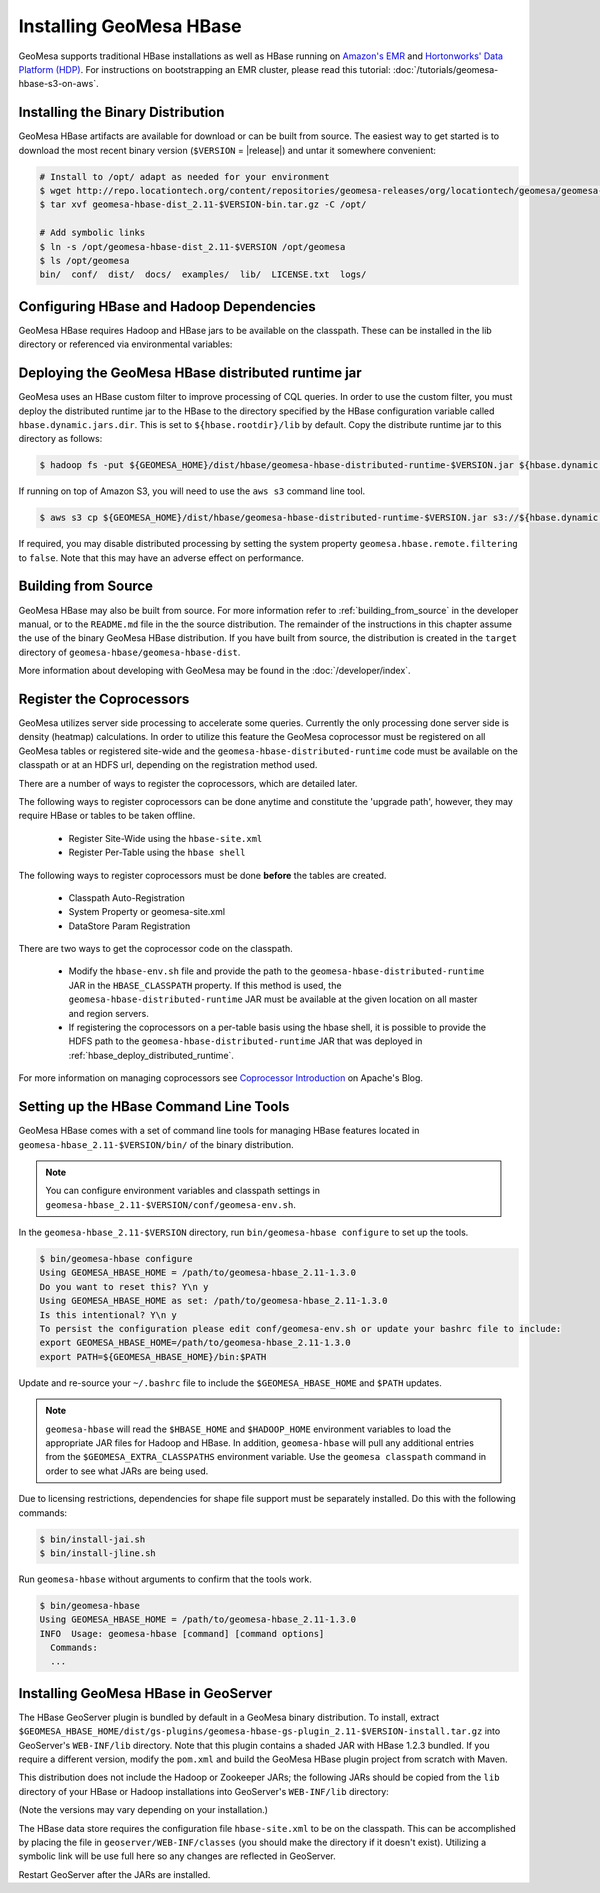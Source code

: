 Installing GeoMesa HBase
========================

GeoMesa supports traditional HBase installations as well as HBase running on `Amazon's EMR <https://aws.amazon.com/emr/>`_
and `Hortonworks' Data Platform (HDP) <https://hortonworks.com/products/data-center/hdp/>`_. For instructions on
bootstrapping an EMR cluster, please read this tutorial: :doc:`/tutorials/geomesa-hbase-s3-on-aws`.

Installing the Binary Distribution
----------------------------------

GeoMesa HBase artifacts are available for download or can be built from source.
The easiest way to get started is to download the most recent binary version (``$VERSION`` = |release|)
and untar it somewhere convenient:

.. code-block:: bash

    # Install to /opt/ adapt as needed for your environment
    $ wget http://repo.locationtech.org/content/repositories/geomesa-releases/org/locationtech/geomesa/geomesa-hbase-dist_2.11/$VERSION/geomesa-hbase-dist_2.11-$VERSION-bin.tar.gz
    $ tar xvf geomesa-hbase-dist_2.11-$VERSION-bin.tar.gz -C /opt/

    # Add symbolic links
    $ ln -s /opt/geomesa-hbase-dist_2.11-$VERSION /opt/geomesa
    $ ls /opt/geomesa
    bin/  conf/  dist/  docs/  examples/  lib/  LICENSE.txt  logs/

Configuring HBase and Hadoop Dependencies
-----------------------------------------

GeoMesa HBase requires Hadoop and HBase jars to be available on the classpath. These can be installed in the
lib directory or referenced via environmental variables:

.. tabs::

    .. group-tab:: Standard

        Configure GeoMesa to use pre-installed HBase and Hadoop distributions:

        .. code-block:: bash

            $ export HADOOP_HOME=/path/to/hadoop
            $ export HBASE_HOME=/path/to/hbase
            $ export GEOMESA_HOME=/opt/geomesa
            $ export PATH=$PATH:$GEOMESA_HOME/bin

    .. group-tab:: HDP

        Configure the environment to use an HDP install

        .. code-block:: bash

            $ export HADOOP_HOME=/usr/hdp/current/hadoop-client/
            $ export HBASE_HOME=/usr/hdp/current/hbase-client/
            $ export GEOMESA_HOME=/opt/geomesa
            $ export PATH=$PATH:$GEOMESA_HOME/bin

        Optionally, add these to your bash profile or geomesa-env.sh (detailed later in
        :ref:`setting_up_hbase_commandline`) to persist this configuration.

    .. group-tab:: Manual Install

        If no HBase or Hadoop distribution is installed, try manually installing the jars from maven:

        .. code-block:: bash

            $ export GEOMESA_HOME=/opt/geomesa
            $ export PATH=$PATH:$GEOMESA_HOME/bin
            $ cd $GEOMESA_HOME
            $ bin/install-hadoop.sh lib
            $ bin/install-hbase.sh lib

.. _hbase_deploy_distributed_runtime:

Deploying the GeoMesa HBase distributed runtime jar
---------------------------------------------------

GeoMesa uses an HBase custom filter to improve processing of CQL queries.  In order to use the custom filter, you must
deploy the distributed runtime jar to the HBase to the directory specified by the HBase configuration variable called
``hbase.dynamic.jars.dir``.  This is set to ``${hbase.rootdir}/lib`` by default.  Copy the distribute runtime jar to
this directory as follows:

.. code-block:: bash

    $ hadoop fs -put ${GEOMESA_HOME}/dist/hbase/geomesa-hbase-distributed-runtime-$VERSION.jar ${hbase.dynamic.jars.dir}/

If running on top of Amazon S3, you will need to use the ``aws s3`` command line tool.

.. code-block:: bash

    $ aws s3 cp ${GEOMESA_HOME}/dist/hbase/geomesa-hbase-distributed-runtime-$VERSION.jar s3://${hbase.dynamic.jars.dir}/

If required, you may disable distributed processing by setting the system property ``geomesa.hbase.remote.filtering``
to ``false``. Note that this may have an adverse effect on performance.

.. _hbase_install_source:

Building from Source
--------------------

GeoMesa HBase may also be built from source. For more information refer to :ref:`building_from_source`
in the developer manual, or to the ``README.md`` file in the the source distribution.
The remainder of the instructions in this chapter assume the use of the binary GeoMesa HBase
distribution. If you have built from source, the distribution is created in the ``target`` directory of
``geomesa-hbase/geomesa-hbase-dist``.

More information about developing with GeoMesa may be found in the :doc:`/developer/index`.

.. _registering_coprocessors:

Register the Coprocessors
-------------------------

GeoMesa utilizes server side processing to accelerate some queries. Currently the only processing done server side is
density (heatmap) calculations. In order to utilize this feature the GeoMesa coprocessor must be registered on all GeoMesa tables
or registered site-wide and the ``geomesa-hbase-distributed-runtime`` code must be available on the classpath or at an
HDFS url, depending on the registration method used.

There are a number of ways to register the coprocessors, which are detailed later.

The following ways to register coprocessors can be done anytime and constitute the 'upgrade path', however, they may
require HBase or tables to be taken offline.

 * Register Site-Wide using the ``hbase-site.xml``
 * Register Per-Table using the ``hbase shell``

The following ways to register coprocessors must be done **before** the tables are created.

 * Classpath Auto-Registration
 * System Property or geomesa-site.xml
 * DataStore Param Registration

There are two ways to get the coprocessor code on the classpath.

 * Modify the ``hbase-env.sh`` file and provide the path to the ``geomesa-hbase-distributed-runtime`` JAR in the
   ``HBASE_CLASSPATH`` property. If this method is used, the ``geomesa-hbase-distributed-runtime`` JAR must be available at
   the given location on all master and region servers.
 * If registering the coprocessors on a per-table basis using the hbase shell, it is possible to provide the HDFS path to the
   ``geomesa-hbase-distributed-runtime`` JAR that was deployed in :ref:`hbase_deploy_distributed_runtime`.

.. tabs::

    .. tab:: Site-Wide

        The easiest method to register the coprocessors is to specify the coprocessors in the ``hbase-site.xml``.
        To do this simply add the coprocessors classname to the ``hbase.coprocessor.user.region.classes`` key.

        .. code-block:: xml

            <configuration>
              <property>
                <name>hbase.coprocessor.user.region.classes</name>
                <value>org.locationtech.geomesa.hbase.coprocessor.GeoMesaCoprocessor</value>
              </property>
            </configuration>

        All new and existing non-system tables will have access to the GeoMesa Coprocessor.

    .. tab:: Per-Table

        If your hbase instance is used for more than GeoMesa table or would like to utilize HDFS to deploy the
        ``geomesa-hbase-distributed-runtime`` JAR or for some other reason do not wish to register the coprocessor
        site wide you may configure the coprocessor on a per-table basis. This can be done by utilizing the the hbase shell
        as shown below. When specifying a coprocessor, the coprocessor must be available on the HBase classpath on all
        of the master and region servers or you must provide the HDFS URL for the ``geomesa-hbase-distributed-runtime`` JAR that
        was deployed in :ref:`hbase_deploy_distributed_runtime`.

        To run the hbase shell simply execute:

        .. code-block:: bash

            $ ${HBASE_HOME}/bin/hbase shell
            HBase Shell; enter 'help<RETURN>' for list of supported commands.
            Type "exit<RETURN>" to leave the HBase Shell
            hbase(main):001:0>

        To get a list of the current tables run:

        .. code-block:: bash

            hbase(main):001:0> list
            TABLE
            geomesa
            geomesa_QuickStart_id
            geomesa_QuickStart_z2
            geomesa_QuickStart_z3
            4 row(s) in 0.1380 seconds

        You will need to install the coprocessor on all table indexes list. The ``geomesa`` table in this example is the metadata
        table and does not need the coprocessor installed.

        We use the ``alter`` command to modify the configuration of the tables. The ``coprocessor`` parameter in the ``alter``
        command may be modified to change the registration of the GeoMesa coprocessors.

        .. code-block:: bash

            'coprocessor'=>'HDFS_URL|org.locationtech.geomesa.hbase.coprocessor.GeoMesaCoprocessor|PRIORITY|'

        The 'value' of the ``coprocessor`` parameter has four parts, separated by ``|``, two of which, ``HDFS_URL`` and
        ``PRIORITY``, are configurable depending on your environment.

         * To provide the HDFS URL of the ``geomesa-hbase-distributed-runtime`` JAR replace HDFS_URL in the coprocessor value with the
           HDFS URL. This is only need if the ``geomesa-hbase-distributed-runtime`` JAR will not be on the classpath by other means.
         * To alter the priority (execution order) of the coprocessor change PRIRORITY to the desired value, this is optional and
           should be left blank if now used.

        .. code-block:: bash

            hbase(main):040:0> alter 'geomesa_QuickStart_id', METHOD => 'table_att', 'coprocessor'=>'|org.locationtech.geomesa.hbase.coprocessor.GeoMesaCoprocessor||'
            Updating all regions with the new schema...
            22/22 regions updated.
            Done.
            0 row(s) in 5.0000 seconds

            hbase(main):041:0> alter 'geomesa_QuickStart_z2', METHOD => 'table_att', 'coprocessor'=>'|org.locationtech.geomesa.hbase.coprocessor.GeoMesaCoprocessor||'
            Updating all regions with the new schema...
            4/4 regions updated.
            Done.
            0 row(s) in 2.8850 seconds

            hbase(main):042:0> alter 'geomesa_QuickStart_z3', METHOD => 'table_att', 'coprocessor'=>'|org.locationtech.geomesa.hbase.coprocessor.GeoMesaCoprocessor||'
            Updating all regions with the new schema...
            4/4 regions updated.
            Done.
            0 row(s) in 2.9150 seconds

        To verify this worked successfully, run:

        .. code-block:: bash

            hbase(main):002:0> describe 'TABLE_NAME'
            Table TABLE_NAME is ENABLED
            TABLE_NAME, {TABLE_ATTRIBUTES => {coprocessor$1 => '|org.locationtech.geomesa.hbase.coprocessor.GeoMesaCoprocessor||'}
            COLUMN FAMILIES DESCRIPTION
            {NAME => 'm', BLOOMFILTER => 'ROW', VERSIONS => '1', IN_MEMORY => 'false', KEEP_DELETED_CELLS => 'FALSE', DATA_BLOCK_EN
            CODING => 'NONE', TTL => 'FOREVER', COMPRESSION => 'NONE', MIN_VERSIONS => '0', BLOCKCACHE => 'true', BLOCKSIZE => '655
            36', REPLICATION_SCOPE => '0'}
            1 row(s) in 0.1940 seconds

    .. tab:: Classpath

        If the ``geomesa-hbase-distributed-runtime`` JAR is available on the HBase classpath when the table is created then the
        GeoMesa coprocessors will be automatically registered for that table.

    .. tab:: System-Property

        System Property or geomesa-site.xml are essentially the same as they utilize the same mechanism, but two
        different approaches.

        If the Java system property ``geomesa.hbase.coprocessor.path`` is set in the environment running the GeoMesa ingest
        then the HDFS or S3 URL provided as the value will be automatically registered in the table descriptor. There are three
        to do this.

        * Set the system property in your shell environment using the ``JAVA_TOOL_OPTIONS`` environment variable.

        .. code-block:: bash

            export JAVA_TOOL_OPTIONS="${JAVA_TOOL_OPTIONS} -Dgeomesa.hbase.coprocessor.path=hdfs://path/to/geomesa-runtime.jar"

        * Set the system property in the ``geomesa-env.sh`` script.

        .. code-block:: bash

            setvar CUSTOM_JAVA_OPTS "${JAVA_OPTS} -Dgeomesa.hbase.coprocessor.path=hdfs://path/to/geomesa-runtime.jar"

        * Set the system property using the ``geomesa-site.xml`` configuration file.

        .. code-block:: xml

            <property>
                <name>geomesa.hbase.coprocessor.path</name>
                <value>hdfs://path/to/geomesa-runtime.jar</value>
                <description>HDFS or local path to GeoMesa-HBase Coprocessor JAR. If a local path is provided it must be the same for
                    all region server. A path provided through the DataStore parameters will always override this property.
                </description>
                <final>false</final>
            </property>

    .. tab:: DS-Parameter

        If you are using GeoMesa-HBase programmatically you can use the datastore parameter ``coprocessor.url`` to set an HDFS or
        S3 path to the ``geomesa-hbase-distributed-runtime`` JAR.

For more information on managing coprocessors see
`Coprocessor Introduction <https://blogs.apache.org/hbase/entry/coprocessor_introduction>`_ on Apache's Blog.

.. _setting_up_hbase_commandline:

Setting up the HBase Command Line Tools
---------------------------------------

GeoMesa HBase comes with a set of command line tools for managing HBase features located in
``geomesa-hbase_2.11-$VERSION/bin/`` of the binary distribution.

.. note::

    You can configure environment variables and classpath settings in ``geomesa-hbase_2.11-$VERSION/conf/geomesa-env.sh``.

In the ``geomesa-hbase_2.11-$VERSION`` directory, run ``bin/geomesa-hbase configure`` to set up the tools.

.. code-block:: bash

    $ bin/geomesa-hbase configure
    Using GEOMESA_HBASE_HOME = /path/to/geomesa-hbase_2.11-1.3.0
    Do you want to reset this? Y\n y
    Using GEOMESA_HBASE_HOME as set: /path/to/geomesa-hbase_2.11-1.3.0
    Is this intentional? Y\n y
    To persist the configuration please edit conf/geomesa-env.sh or update your bashrc file to include:
    export GEOMESA_HBASE_HOME=/path/to/geomesa-hbase_2.11-1.3.0
    export PATH=${GEOMESA_HBASE_HOME}/bin:$PATH

Update and re-source your ``~/.bashrc`` file to include the ``$GEOMESA_HBASE_HOME`` and ``$PATH`` updates.

.. note::

    ``geomesa-hbase`` will read the ``$HBASE_HOME`` and ``$HADOOP_HOME`` environment variables to load the
    appropriate JAR files for Hadoop and HBase. In addition, ``geomesa-hbase`` will pull any
    additional entries from the ``$GEOMESA_EXTRA_CLASSPATHS`` environment variable.
    Use the ``geomesa classpath`` command in order to see what JARs are being used.

Due to licensing restrictions, dependencies for shape file support must be separately installed.
Do this with the following commands:

.. code-block:: bash

    $ bin/install-jai.sh
    $ bin/install-jline.sh

Run ``geomesa-hbase`` without arguments to confirm that the tools work.

.. code::

    $ bin/geomesa-hbase
    Using GEOMESA_HBASE_HOME = /path/to/geomesa-hbase_2.11-1.3.0
    INFO  Usage: geomesa-hbase [command] [command options]
      Commands:
      ...

.. _install_hbase_geoserver:

Installing GeoMesa HBase in GeoServer
-------------------------------------

The HBase GeoServer plugin is bundled by default in a GeoMesa binary distribution. To install, extract
``$GEOMESA_HBASE_HOME/dist/gs-plugins/geomesa-hbase-gs-plugin_2.11-$VERSION-install.tar.gz`` into GeoServer's
``WEB-INF/lib`` directory. Note that this plugin contains a shaded JAR with HBase 1.2.3
bundled. If you require a different version, modify the ``pom.xml`` and build the GeoMesa HBase plugin project from
scratch with Maven.

This distribution does not include the Hadoop or Zookeeper JARs; the following JARs
should be copied from the ``lib`` directory of your HBase or Hadoop installations into
GeoServer's ``WEB-INF/lib`` directory:

(Note the versions may vary depending on your installation.)

.. tabs::

    .. group-tab:: Standard

        * hadoop-annotations-2.7.3.jar
        * hadoop-auth-2.7.3.jar
        * hadoop-common-2.7.3.jar
        * hadoop-mapreduce-client-core-2.7.3.jar
        * hadoop-yarn-api-2.7.3.jar
        * hadoop-yarn-common-2.7.3.jar
        * hbase-server-1.2.6.jar
        * zookeeper-3.4.9.jar
        * commons-configuration-1.6.jar

        You can use the bundled ``$GEOMESA_HBASE_HOME/bin/install-hadoop.sh`` script to install these JARs.

    .. group-tab:: HDP

        * hadoop-annotations.jar
        * hadoop-auth.jar
        * hadoop-common.jar
        * protobuf-java.jar
        * commons-io.jar
        * hbase-server-1.2.6.jar
        * zookeeper-3.4.10.jar
        * commons-configuration-1.6.jar

The HBase data store requires the configuration file ``hbase-site.xml`` to be on the classpath. This can
be accomplished by placing the file in ``geoserver/WEB-INF/classes`` (you should make the directory if it
doesn't exist). Utilizing a symbolic link will be use full here so any changes are reflected in GeoServer.

.. tabs::

    .. group-tab:: Standard

        .. code-block:: bash

            $ ln -s /path/to/hbase-site.xml /path/to/geoserver/WEB-INF/classes/hbase-site.xml

    .. group-tab:: HDP

        .. code-block:: bash

            $ ln -s /usr/hdp/current/hbase-client/hbase-site.xml /path/to/geoserver/WEB-INF/classes/hbase-site.xml

Restart GeoServer after the JARs are installed.
